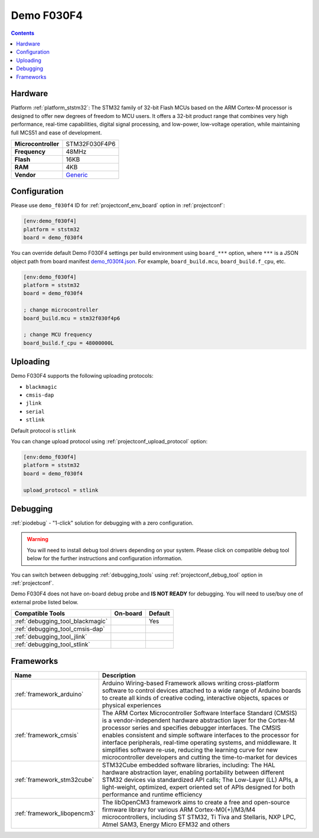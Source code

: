 
.. _board_ststm32_demo_f030f4:

Demo F030F4
===========

.. contents::

Hardware
--------

Platform :ref:`platform_ststm32`: The STM32 family of 32-bit Flash MCUs based on the ARM Cortex-M processor is designed to offer new degrees of freedom to MCU users. It offers a 32-bit product range that combines very high performance, real-time capabilities, digital signal processing, and low-power, low-voltage operation, while maintaining full MCS51 and ease of development.

.. list-table::

  * - **Microcontroller**
    - STM32F030F4P6
  * - **Frequency**
    - 48MHz
  * - **Flash**
    - 16KB
  * - **RAM**
    - 4KB
  * - **Vendor**
    - `Generic <https://www.hotmcu.com/stm32f030f4p6-minimum-systerm-boardcortexm0-p-208.html?utm_source=platformio.org&utm_medium=docs>`__


Configuration
-------------

Please use ``demo_f030f4`` ID for :ref:`projectconf_env_board` option in :ref:`projectconf`:

.. code-block:: ini

  [env:demo_f030f4]
  platform = ststm32
  board = demo_f030f4

You can override default Demo F030F4 settings per build environment using
``board_***`` option, where ``***`` is a JSON object path from
board manifest `demo_f030f4.json <https://github.com/platformio/platform-ststm32/blob/master/boards/demo_f030f4.json>`_. For example,
``board_build.mcu``, ``board_build.f_cpu``, etc.

.. code-block:: ini

  [env:demo_f030f4]
  platform = ststm32
  board = demo_f030f4

  ; change microcontroller
  board_build.mcu = stm32f030f4p6

  ; change MCU frequency
  board_build.f_cpu = 48000000L


Uploading
---------
Demo F030F4 supports the following uploading protocols:

* ``blackmagic``
* ``cmsis-dap``
* ``jlink``
* ``serial``
* ``stlink``

Default protocol is ``stlink``

You can change upload protocol using :ref:`projectconf_upload_protocol` option:

.. code-block:: ini

  [env:demo_f030f4]
  platform = ststm32
  board = demo_f030f4

  upload_protocol = stlink

Debugging
---------

:ref:`piodebug` - "1-click" solution for debugging with a zero configuration.

.. warning::
    You will need to install debug tool drivers depending on your system.
    Please click on compatible debug tool below for the further
    instructions and configuration information.

You can switch between debugging :ref:`debugging_tools` using
:ref:`projectconf_debug_tool` option in :ref:`projectconf`.

Demo F030F4 does not have on-board debug probe and **IS NOT READY** for debugging. You will need to use/buy one of external probe listed below.

.. list-table::
  :header-rows:  1

  * - Compatible Tools
    - On-board
    - Default
  * - :ref:`debugging_tool_blackmagic`
    -
    - Yes
  * - :ref:`debugging_tool_cmsis-dap`
    -
    -
  * - :ref:`debugging_tool_jlink`
    -
    -
  * - :ref:`debugging_tool_stlink`
    -
    -

Frameworks
----------
.. list-table::
    :header-rows:  1

    * - Name
      - Description

    * - :ref:`framework_arduino`
      - Arduino Wiring-based Framework allows writing cross-platform software to control devices attached to a wide range of Arduino boards to create all kinds of creative coding, interactive objects, spaces or physical experiences

    * - :ref:`framework_cmsis`
      - The ARM Cortex Microcontroller Software Interface Standard (CMSIS) is a vendor-independent hardware abstraction layer for the Cortex-M processor series and specifies debugger interfaces. The CMSIS enables consistent and simple software interfaces to the processor for interface peripherals, real-time operating systems, and middleware. It simplifies software re-use, reducing the learning curve for new microcontroller developers and cutting the time-to-market for devices

    * - :ref:`framework_stm32cube`
      - STM32Cube embedded software libraries, including: The HAL hardware abstraction layer, enabling portability between different STM32 devices via standardized API calls; The Low-Layer (LL) APIs, a light-weight, optimized, expert oriented set of APIs designed for both performance and runtime efficiency

    * - :ref:`framework_libopencm3`
      - The libOpenCM3 framework aims to create a free and open-source firmware library for various ARM Cortex-M0(+)/M3/M4 microcontrollers, including ST STM32, Ti Tiva and Stellaris, NXP LPC, Atmel SAM3, Energy Micro EFM32 and others
